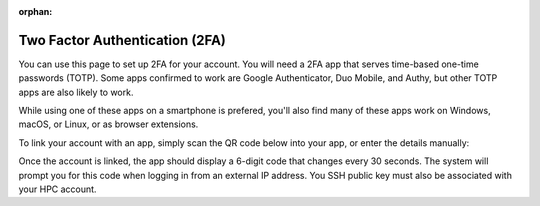 :orphan:

Two Factor Authentication (2FA)
===============================

You can use this page to set up 2FA for your account. You will need a 2FA app that serves time-based one-time passwords (TOTP). Some apps confirmed to work are Google Authenticator, Duo Mobile, and Authy, but other TOTP apps are also likely to work.

While using one of these apps on a smartphone is prefered, you'll also find many of these apps work on Windows, macOS, or Linux, or as browser extensions.

To link your account with an app, simply scan the QR code below into your app, or enter the details manually:

.. raw:: html

  <p><img id="qrcode" src=""></p>
  <p id="details"></p>
  <script>
    const url = new URL(window.location.href)
    const token = url.searchParams.get('token')
    const label = url.searchParams.get('label')
    document.getElementById("details").innerHTML = "Account name: <b>Crop Diversity HPC (" + label + ")</b>" +
     "<br>Token: <b>" + token + "</b>"
    document.getElementById("qrcode").src  = "https://chart.googleapis.com/chart?chs=200x200&chld=M|0&cht=qr&chl=otpauth://totp/"
      + label + "%3Fsecret%3D" + token + "%26issuer%3DCrop%2520Diversity%2520HPC"
  </script>

Once the account is linked, the app should display a 6-digit code that changes every 30 seconds. The system will prompt you for this code when logging in from an external IP address. You SSH public key must also be associated with your HPC account.
